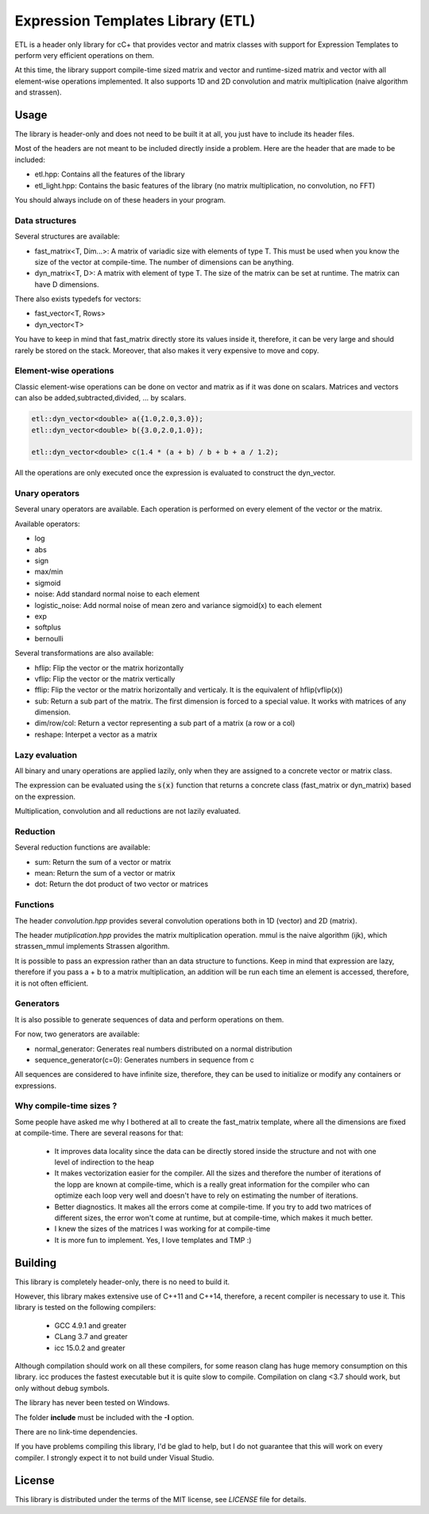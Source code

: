 Expression Templates Library (ETL)
==================================

.. image:: https://img.shields.io/sonar/https/baptiste-wicht.ch/sonar/etl/coverage.svg
.. image:: https://img.shields.io/jenkins/s/https/baptiste-wicht.ch/jenkins/etl.svg
.. image:: https://img.shields.io/github/license/mashape/apistatus.svg
.. image:: https://codedocs.xyz/wichtounet/etl.svg
   :target: https://codedocs.xyz/wichtounet/etl/

ETL is a header only library for cC+ that provides vector and
matrix classes with support for Expression Templates to perform very
efficient operations on them.

At this time, the library support compile-time sized matrix and vector
and runtime-sized matrix and vector with all element-wise operations
implemented. It also supports 1D and 2D convolution and matrix
multiplication (naive algorithm and strassen).

Usage
-----

The library is header-only and does not need to be built it at all,
you just have to include its header files.

Most of the headers are not meant to be included directly inside a problem. Here are the header that are made to be included:

* etl.hpp: Contains all the features of the library
* etl_light.hpp: Contains the basic features of the library (no matrix multiplication, no convolution, no FFT)

You should always include on of these headers in your program.

Data structures
***************

Several structures are available:

* fast_matrix<T, Dim...>: A matrix of variadic size with elements of type T.
  This must be used when you know the size of the vector at compile-time. The
  number of dimensions can be anything.
* dyn_matrix<T, D>: A matrix with element of type T. The size of the
  matrix can be set at runtime.  The matrix can have D dimensions.

There also exists typedefs for vectors:

* fast_vector<T, Rows>
* dyn_vector<T>

You have to keep in mind that fast_matrix directly store its values inside it,
therefore, it can be very large and should rarely be stored on the stack. Moreover,
that also makes it very expensive to move and copy.

Element-wise operations
***********************

Classic element-wise operations can be done on vector and matrix as
if it was done on scalars. Matrices and vectors can also be
added,subtracted,divided, ... by scalars.

.. code:: cpp

    etl::dyn_vector<double> a({1.0,2.0,3.0});
    etl::dyn_vector<double> b({3.0,2.0,1.0});

    etl::dyn_vector<double> c(1.4 * (a + b) / b + b + a / 1.2);


All the operations are only executed once the expression is
evaluated to construct the dyn_vector.

Unary operators
***************

Several unary operators are available. Each operation is performed
on every element of the vector or the matrix.

Available operators:

* log
* abs
* sign
* max/min
* sigmoid
* noise: Add standard normal noise to each element
* logistic_noise: Add normal noise of mean zero and variance sigmoid(x) to each
  element
* exp
* softplus
* bernoulli

Several transformations are also available:

* hflip: Flip the vector or the matrix horizontally
* vflip: Flip the vector or the matrix vertically
* fflip: Flip the vector or the matrix horizontally and verticaly. It is the
  equivalent of hflip(vflip(x))
* sub: Return a sub part of the matrix. The first dimension is forced to a
  special value. It works with matrices of any dimension.
* dim/row/col: Return a vector representing a sub part of a matrix (a row or a
  col)
* reshape: Interpet a vector as a matrix

Lazy evaluation
***************

All binary and unary operations are applied lazily, only when they are assigned
to a concrete vector or matrix class.

The expression can be evaluated using the :code:`s(x)` function that returns a
concrete class (fast_matrix or dyn_matrix) based on the expression.

Multiplication, convolution and all reductions are not lazily
evaluated.

Reduction
*********

Several reduction functions are available:

* sum: Return the sum of a vector or matrix
* mean: Return the sum of a vector or matrix
* dot: Return the dot product of two vector or matrices

Functions
*********

The header *convolution.hpp* provides several convolution operations
both in 1D (vector) and 2D (matrix).

The header *mutiplication.hpp* provides the matrix multiplication
operation. mmul is the naive algorithm (ijk), which strassen_mmul implements
Strassen algorithm.

It is possible to pass an expression rather than an data structure
to functions. Keep in mind that expression are lazy, therefore if
you pass a + b to a matrix multiplication, an addition will be run
each time an element is accessed, therefore, it is not often
efficient.

Generators
**********

It is also possible to generate sequences of data and perform
operations on them.

For now, two generators are available:

* normal_generator: Generates real numbers distributed on a normal
  distribution
* sequence_generator(c=0): Generates numbers in sequence from c

All sequences are considered to have infinite size, therefore, they
can be used to initialize or modify any containers or expressions.

Why compile-time sizes ?
************************

Some people have asked me why I bothered at all to create the fast_matrix
template, where all the dimensions are fixed at compile-time. There are several
reasons for that:

 * It improves data locality since the data can be directly stored inside the
   structure and not with one level of indirection to the heap
 * It makes vectorization easier for the compiler. All the sizes and therefore
   the number of iterations of the lopp are known at compile-time, which is a
   really great information for the compiler who can optimize each loop very
   well and doesn't have to rely on estimating the number of iterations.
 * Better diagnostics. It makes all the errors come at compile-time. If you try
   to add two matrices of different sizes, the error won't come at runtime, but
   at compile-time, which makes it much better.
 * I knew the sizes of the matrices I was working for at compile-time
 * It is more fun to implement. Yes, I love templates and TMP :)

Building
--------

This library is completely header-only, there is no need to build it.

However, this library makes extensive use of C++11 and C++14,
therefore, a recent compiler is necessary to use it. This library is
tested on the following compilers:
 * GCC 4.9.1 and greater
 * CLang 3.7 and greater
 * icc 15.0.2 and greater

Although compilation should work on all these compilers, for some reason clang
has huge memory consumption on this library. icc produces the fastest executable
but it is quite slow to compile. Compilation on clang <3.7 should work, but only
without debug symbols.

The library has never been tested on Windows.

The folder **include** must be included with the **-I** option.

There are no link-time dependencies.

If you have problems compiling this library, I'd be glad to help,
but I do not guarantee that this will work on every compiler. I
strongly expect it to not build under Visual Studio.

License
-------

This library is distributed under the terms of the MIT license, see `LICENSE`
file for details.
